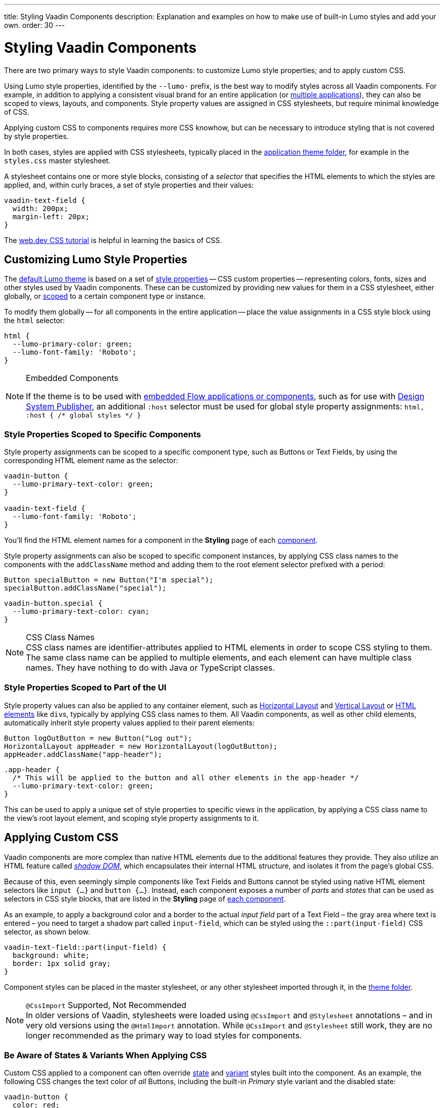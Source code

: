 ---
title: Styling Vaadin Components
description: Explanation and examples on how to make use of built-in Lumo styles and add your own.
order: 30
---


= Styling Vaadin Components

There are two primary ways to style Vaadin components: to customize Lumo style properties; and to apply custom CSS.

Using Lumo style properties, identified by the `--lumo-` prefix, is the best way to modify styles across all Vaadin components. For example, in addition to applying a consistent visual brand for an entire application (or <<../advanced/multi-app-themes#, multiple applications>>), they can also be scoped to views, layouts, and components. Style property values are assigned in CSS stylesheets, but require minimal knowledge of CSS.

Applying custom CSS to components requires more CSS knowhow, but can be necessary to introduce styling that is not covered by style properties.

In both cases, styles are applied with CSS stylesheets, typically placed in the <<../application-theme#, application theme folder>>, for example in the `styles.css` master stylesheet.

A stylesheet contains one or more style blocks, consisting of a _selector_ that specifies the HTML elements to which the styles are applied, and, within curly braces, a set of style properties and their values:

[source,css]
----
vaadin-text-field {
  width: 200px;
  margin-left: 20px;
}
----

The https://web.dev/learn/css/[web.dev CSS tutorial, window=_blank] is helpful in learning the basics of CSS.


[#styling-components-with-style-properties]
== Customizing Lumo Style Properties

The <<../lumo#, default Lumo theme>> is based on a set of <<../lumo/lumo-style-properties#, style properties>> -- CSS custom properties -- representing colors, fonts, sizes and other styles used by Vaadin components. These can be customized by providing new values for them in a CSS stylesheet, either globally, or <<#scoping-style-properties, scoped>> to a certain component type or instance.

To modify them globally -- for all components in the entire application -- place the value assignments in a CSS style block using the `html` selector:

[source,css]
----
html {
  --lumo-primary-color: green;
  --lumo-font-family: 'Roboto';
}
----

.Embedded Components
[NOTE]
====
If the theme is to be used with <<../../integrations/embedding#, embedded Flow applications or components>>, such as for use with <<{articles}/tools/dspublisher#, Design System Publisher>>, an additional `:host` selector must be used for global style property assignments: `html, :host { /* global styles */ }`
====


[#scoping-style-properties]
=== Style Properties Scoped to Specific Components

Style property assignments can be scoped to a specific component type, such as Buttons or Text Fields, by using the corresponding HTML element name as the selector:

[source,css]
----
vaadin-button {
  --lumo-primary-text-color: green;
}

vaadin-text-field {
  --lumo-font-family: 'Roboto';
}
----

You'll find the HTML element names for a component in the [guilabel]*Styling* page of each <<{articles}/components#, component>>.

Style property assignments can also be scoped to specific component instances, by applying CSS class names to the components with the `addClassName` method and adding them to the root element selector prefixed with a period:

[source,java]
----
Button specialButton = new Button("I'm special");
specialButton.addClassName("special");
----

[source,css]
----
vaadin-button.special {
  --lumo-primary-text-color: cyan;
}
----

.CSS Class Names
[NOTE]
CSS class names are identifier-attributes applied to HTML elements in order to scope CSS styling to them. The same class name can be applied to multiple elements, and each element can have multiple class names. They have nothing to do with Java or TypeScript classes.


=== Style Properties Scoped to Part of the UI

Style property values can also be applied to any container element, such as <<{articles}/components/horizontal-layout#,Horizontal Layout>> and <<{articles}/components/vertical-layout#,Vertical Layout>> or <<{articles}/create-ui/standard-html#, HTML elements>> like ``div``s, typically by applying CSS class names to them. All Vaadin components, as well as other child elements, automatically inherit style property values applied to their parent elements:

[source,java]
----
Button logOutButton = new Button("Log out");
HorizontalLayout appHeader = new HorizontalLayout(logOutButton);
appHeader.addClassName("app-header");
----

[source,css]
----
.app-header {
  /* This will be applied to the button and all other elements in the app-header */
  --lumo-primary-text-color: green;
}
----

This can be used to apply a unique set of style properties to specific views in the application, by applying a CSS class name to the view's root layout element, and scoping style property assignments to it.


[#styling-components-with-css]
== Applying Custom CSS

Vaadin components are more complex than native HTML elements due to the additional features they provide. They also utilize an HTML feature called https://developer.mozilla.org/en-US/docs/Web/Web_Components/Using_shadow_DOM[_shadow DOM_, window=_blank], which encapsulates their internal HTML structure, and isolates it from the page's global CSS.

Because of this, even seemingly simple components like Text Fields and Buttons cannot be styled using native HTML element selectors like `input {...}` and `button {...}`. Instead, each component exposes a number of _parts_ and _states_ that can be used as selectors in CSS style blocks, that are listed in the [guilabel]*Styling* page of <<{articles}/components#,each component>>.

As an example, to apply a background color and a border to the actual _input field_ part of a Text Field – the gray area where text is entered – you need to target a shadow part called `input-field`, which can be styled using the `::part(input-field)` CSS selector, as shown below.

[source,css]
----
vaadin-text-field::part(input-field) {
  background: white;
  border: 1px solid gray;
}
----

Component styles can be placed in the master stylesheet, or any other stylesheet imported through it, in the <<../application-theme#, theme folder>>.

.`@CssImport` Supported, Not Recommended
[NOTE]
In older versions of Vaadin, stylesheets were loaded using `@CssImport` and `@Stylesheet` annotations – and in very old versions using the `@HtmlImport` annotation. While `@CssImport` and `@Stylesheet` still work, they are no longer recommended as the primary way to load styles for components.


=== Be Aware of States & Variants When Applying CSS

Custom CSS applied to a component can often override <<parts-and-states#state-attributes, state>> and <<parts-and-states#component-style-variants, variant>> styles built into the component. As an example, the following CSS changes the text color of _all_ Buttons, including the built-in _Primary_ style variant and the disabled state:

[source,css]
----
vaadin-button {
  color: red;
}
----

To only change the text color of _enabled_ buttons using the default style variant, you need to exclude those with the `:not()` selector:

.Style block that excludes disabled and primary buttons
[source,css]
----
vaadin-button:not([disabled]):not([theme~="primary"]) {
  color: red;
}
----

=== Further Reading

- <<parts-and-states#, Details on the different types of stylable parts and states in Vaadin components>>
- <<styling-component-instances#, How to style specific component instances>> (rather than _all_ components of a certain type)
- <<sharing-styles#, How to share styles across multiple component types>>
- <<generating-styles-dynamically#, How to generate styles dynamically in Java>>

++++
<style>
[class^=PageHeader-module--descriptionContainer] {display: none;}
</style>
++++